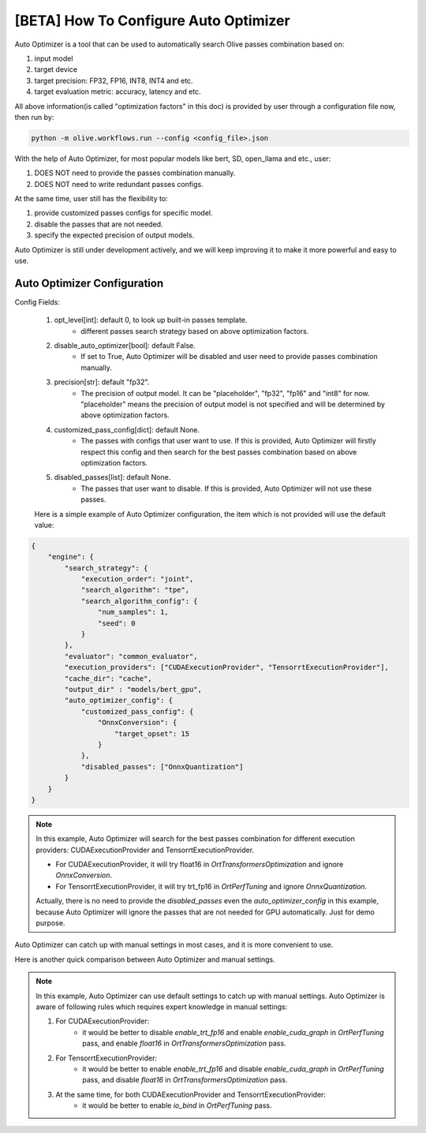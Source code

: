 .. _how_to_configure_auto_optimizer:

[BETA] How To Configure Auto Optimizer
=======================================

Auto Optimizer is a tool that can be used to automatically search Olive passes combination based on:

1. input model
2. target device
3. target precision: FP32, FP16, INT8, INT4 and etc.
4. target evaluation metric: accuracy, latency and etc.

All above information(is called "optimization factors" in this doc) is provided by user through a configuration file now, then run by:

.. code-block::

    python -m olive.workflows.run --config <config_file>.json


With the help of Auto Optimizer, for most popular models like bert, SD, open_llama and etc., user:

1. DOES NOT need to provide the passes combination manually.
2. DOES NOT need to write redundant passes configs.

At the same time, user still has the flexibility to:

1. provide customized passes configs for specific model.
2. disable the passes that are not needed.
3. specify the expected precision of output models.

Auto Optimizer is still under development actively, and we will keep improving it to make it more powerful and easy to use.

Auto Optimizer Configuration
----------------------------

Config Fields:

    1. opt_level[int]: default 0, to look up built-in passes template.
        - different passes search strategy based on above optimization factors.

    2. disable_auto_optimizer[bool]: default False.
        - If set to True, Auto Optimizer will be disabled and user need to provide passes combination manually.

    3. precision[str]: default "fp32".
        - The precision of output model. It can be "placeholder", "fp32", "fp16" and "int8" for now. "placeholder" means the precision of output model is not specified and will be determined by above optimization factors.

    4. customized_pass_config[dict]: default None.
        - The passes with configs that user want to use. If this is provided, Auto Optimizer will firstly respect this config and then search for the best passes combination based on above optimization factors.

    5. disabled_passes[list]: default None.
        - The passes that user want to disable. If this is provided, Auto Optimizer will not use these passes.

    Here is a simple example of Auto Optimizer configuration, the item which is not provided will use the default value:


.. code-block:: json

    {
        "engine": {
            "search_strategy": {
                "execution_order": "joint",
                "search_algorithm": "tpe",
                "search_algorithm_config": {
                    "num_samples": 1,
                    "seed": 0
                }
            },
            "evaluator": "common_evaluator",
            "execution_providers": ["CUDAExecutionProvider", "TensorrtExecutionProvider"],
            "cache_dir": "cache",
            "output_dir" : "models/bert_gpu",
            "auto_optimizer_config": {
                "customized_pass_config": {
                    "OnnxConversion": {
                        "target_opset": 15
                    }
                },
                "disabled_passes": ["OnnxQuantization"]
            }
        }
    }

.. note::
    In this example, Auto Optimizer will search for the best passes combination for different execution providers: CUDAExecutionProvider and TensorrtExecutionProvider.

    - For CUDAExecutionProvider, it will try float16 in `OrtTransformersOptimization` and ignore `OnnxConversion`.

    - For TensorrtExecutionProvider, it will try trt_fp16 in `OrtPerfTuning` and ignore `OnnxQuantization`.

    Actually, there is no need to provide the `disabled_passes` even the `auto_optimizer_config` in this example, because Auto Optimizer will ignore the passes that are not needed for GPU automatically. Just for demo purpose.

Auto Optimizer can catch up with manual settings in most cases, and it is more convenient to use.

Here is another quick comparison between Auto Optimizer and manual settings.

.. tabs::
    .. tab:: Auto Optimizer

        .. code-block:: json
            :linenos:

            {
                "input_model":{
                    "type": "PyTorchModel",
                    "config": {
                        "hf_config": {
                            "model_name": "Intel/bert-base-uncased-mrpc",
                            "task": "text-classification",
                            "dataset": {
                                "data_name":"glue",
                                "subset": "mrpc",
                                "split": "validation",
                                "input_cols": ["sentence1", "sentence2"],
                                "label_cols": ["label"],
                                "batch_size": 1
                            }
                        }
                    }
                },
                "evaluators": {
                    "common_evaluator": {
                        "metrics":[
                            {
                                "name": "accuracy",
                                "type": "accuracy",
                                "backend": "huggingface_metrics",
                                "sub_types": [
                                    {"name": "accuracy", "priority": 1, "goal": {"type": "max-degradation", "value": 0.01}},
                                    {"name": "f1"}
                                ]
                            },
                            {
                                "name": "latency",
                                "type": "latency",
                                "sub_types": [
                                    {"name": "avg", "priority": 2, "goal": {"type": "percent-min-improvement", "value": 20}},
                                    {"name": "max"},
                                    {"name": "min"}
                                ]
                            }
                        ]
                    }
                },
                "engine": {
                    "search_strategy": {
                        "execution_order": "joint",
                        "search_algorithm": "tpe",
                        "search_algorithm_config": {
                            "num_samples": 1,
                            "seed": 0
                        }
                    },
                    "evaluator": "common_evaluator",
                    "execution_providers": ["CUDAExecutionProvider", "TensorrtExecutionProvider"],
                    "cache_dir": "cache",
                    "output_dir" : "models/bert_gpu"
                }
            }

    .. tab:: Manual Settings for CUDA&TRT EP

        .. code-block:: json
            :linenos:

            {
                "input_model":{
                    "type": "PyTorchModel",
                    "config": {
                        "hf_config": {
                            "model_name": "Intel/bert-base-uncased-mrpc",
                            "task": "text-classification",
                            "dataset": {
                                "data_name":"glue",
                                "subset": "mrpc",
                                "split": "validation",
                                "input_cols": ["sentence1", "sentence2"],
                                "label_cols": ["label"],
                                "batch_size": 1
                            }
                        }
                    }
                },
                "evaluators": {
                    "common_evaluator": {
                        "metrics":[
                            {
                                "name": "accuracy",
                                "type": "accuracy",
                                "backend": "huggingface_metrics",
                                "sub_types": [
                                    {"name": "accuracy", "priority": 1, "goal": {"type": "max-degradation", "value": 0.01}},
                                    {"name": "f1"}
                                ]
                            },
                            {
                                "name": "latency",
                                "type": "latency",
                                "sub_types": [
                                    {"name": "avg", "priority": 2, "goal": {"type": "percent-min-improvement", "value": 20}},
                                    {"name": "max"},
                                    {"name": "min"}
                                ]
                            }
                        ]
                    }
                },
                "passes": {
                    "conversion": {
                        "type": "OnnxConversion",
                    },
                    "cuda_transformers_optimization": {
                        "type": "OrtTransformersOptimization",
                        "config": {
                            "float16": true
                        }
                    },
                    "trt_transformers_optimization" {
                        "type": "OrtTransformersOptimization",
                        "config": {
                            "float16": false
                        }
                    },
                    "cuda_perf_tuning": {
                        "type": "OrtPerfTuning",
                        "config": {
                            "enable_cuda_graph": true,
                            "io_bind": true,
                            "data_config": "__input_model_data_config__"
                        }
                    },
                    "trt_perf_tuning": {
                        "type": "OrtPerfTuning",
                        "config": {
                            "enable_cuda_graph": false,
                            "enable_trt_fp16": true,
                            "io_bind": true,
                            "data_config": "__input_model_data_config__"
                        }
                    }
                },
                "pass_flows": [
                    ["conversion", "cuda_transformers_optimization", "cuda_perf_tuning"],
                    ["conversion", "trt_transformers_optimization", "trt_perf_tuning"],
                ],
                "engine": {
                    "search_strategy": {
                        "execution_order": "joint",
                        "search_algorithm": "tpe",
                        "search_algorithm_config": {
                            "num_samples": 1,
                            "seed": 0
                        }
                    },
                    "evaluator": "common_evaluator",
                    "execution_providers": ["CUDAExecutionProvider", "TensorrtExecutionProvider"],
                    "cache_dir": "cache",
                    "output_dir" : "models/bert_gpu"
                }
            }

.. note::
    In this example, Auto Optimizer can use default settings to catch up with manual settings. Auto Optimizer is aware of following rules which requires expert knowledge in manual settings:

    1. For CUDAExecutionProvider:
        - it would be better to disable `enable_trt_fp16` and enable `enable_cuda_graph` in `OrtPerfTuning` pass, and enable `float16` in `OrtTransformersOptimization` pass.

    2. For TensorrtExecutionProvider:
        - it would be better to enable `enable_trt_fp16` and disable `enable_cuda_graph` in `OrtPerfTuning` pass, and disable `float16` in `OrtTransformersOptimization` pass.

    3. At the same time, for both CUDAExecutionProvider and TensorrtExecutionProvider:
        - it would be better to enable `io_bind` in `OrtPerfTuning` pass.

